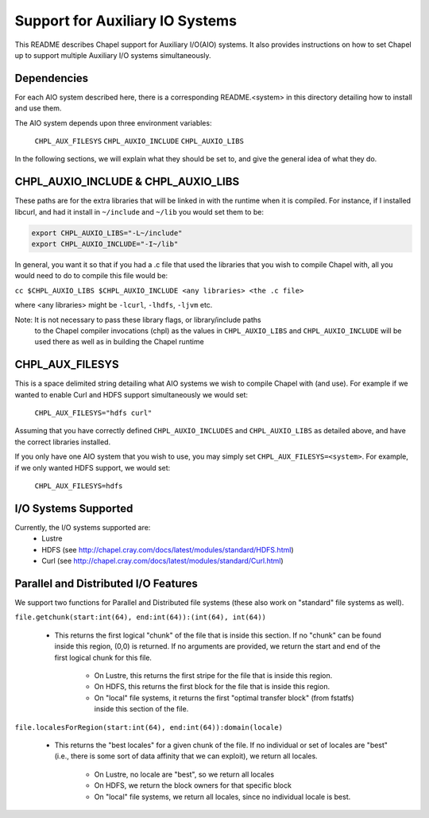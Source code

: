 ================================
Support for Auxiliary IO Systems
================================

This README describes Chapel support for Auxiliary I/O(AIO) systems. It also
provides instructions on how to set Chapel up to support multiple Auxiliary I/O
systems simultaneously.


Dependencies
------------

For each AIO system described here, there is a corresponding README.<system> in
this directory detailing how to install and use them.

The AIO system depends upon three environment variables:

    ``CHPL_AUX_FILESYS``
    ``CHPL_AUXIO_INCLUDE``
    ``CHPL_AUXIO_LIBS``

In the following sections, we will explain what they should be set to, and give
the general idea of what they do.


CHPL_AUXIO_INCLUDE & CHPL_AUXIO_LIBS
------------------------------------

These paths are for the extra libraries that will be linked in with the runtime
when it is compiled. For instance, if I installed libcurl, and had it install in
``~/include`` and ``~/lib`` you would set them to be:


.. code-block:: sh

    export CHPL_AUXIO_LIBS="-L~/include"
    export CHPL_AUXIO_INCLUDE="-I~/lib"

In general, you want it so that if you had a .c file that used the libraries
that you wish to compile Chapel with, all you would need to do to compile this
file would be:

``cc $CHPL_AUXIO_LIBS $CHPL_AUXIO_INCLUDE <any libraries> <the .c file>``

where <any libraries> might be ``-lcurl``, ``-lhdfs``, ``-ljvm`` etc.

Note: It is not necessary to pass these library flags, or library/include paths
      to the Chapel compiler invocations (chpl) as the values in ``CHPL_AUXIO_LIBS``
      and ``CHPL_AUXIO_INCLUDE`` will be used there as well as in building the
      Chapel runtime

CHPL_AUX_FILESYS
----------------

This is a space delimited string detailing what AIO systems we wish to compile
Chapel with (and use). For example if we wanted to enable Curl and HDFS support
simultaneously we would set:

    ``CHPL_AUX_FILESYS="hdfs curl"``

Assuming that you have correctly defined ``CHPL_AUXIO_INCLUDES`` and ``CHPL_AUXIO_LIBS``
as detailed above, and have the correct libraries installed.

If you only have one AIO system that you wish to use, you may simply set
``CHPL_AUX_FILESYS=<system>``. For example, if we only wanted HDFS support, we would
set:

    ``CHPL_AUX_FILESYS=hdfs``


I/O Systems Supported
---------------------

Currently, the I/O systems supported are:
 - Lustre
 - HDFS   (see http://chapel.cray.com/docs/latest/modules/standard/HDFS.html)
 - Curl   (see http://chapel.cray.com/docs/latest/modules/standard/Curl.html)


Parallel and Distributed I/O Features
-------------------------------------

We support two functions for Parallel and Distributed file systems (these also
work on "standard" file systems as well).

``file.getchunk(start:int(64), end:int(64)):(int(64), int(64))``

 - This returns the first logical "chunk" of the file that is inside this
   section. If no "chunk" can be found inside this region, (0,0) is returned. If
   no arguments are provided, we return the start and end of the first logical
   chunk for this file.

     - On Lustre, this returns the first stripe for the file that is inside this region.

     - On HDFS, this returns the first block for the file that is inside this
       region.

     - On "local" file systems, it returns the first "optimal transfer block"
       (from fstatfs) inside this section of the file.

``file.localesForRegion(start:int(64), end:int(64)):domain(locale)``

 - This returns the "best locales" for a given chunk of the file. If no
   individual or set of locales are "best" (i.e., there is some sort of data
   affinity that we can exploit), we return all locales.

     - On Lustre, no locale are "best", so we return all locales

     - On HDFS, we return the block owners for that specific block

     - On "local" file systems, we return all locales, since no individual
       locale is best.
